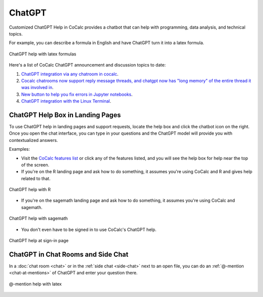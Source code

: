 .. index:: ChatGPT

=====================
ChatGPT
=====================

Customized ChatGPT Help in CoCalc provides a chatbot that can help with programming, data analysis, and technical topics.

For example, you can describe a formula in English and have ChatGPT turn it into a latex formula.

.. figure:: img/ch-4.png
   :width: 50%
   :align: center
   :alt: custom help latex formulas

   ChatGPT help with latex formulas

Here's a list of CoCalc ChatGPT announcement and discussion topics to date:

#. `ChatGPT integration via any chatroom in cocalc <https://github.com/sagemathinc/cocalc/discussions/6543>`_.

#. `Cocalc chatrooms now support reply message threads, and chatgpt now has "long memory" of the entire thread it was involved in <https://github.com/sagemathinc/cocalc/discussions/6567>`_.

#. `New button to help you fix errors in Jupyter notebooks <https://github.com/sagemathinc/cocalc/discussions/6584>`_.

#. `ChatGPT integration with the Linux Terminal <https://github.com/sagemathinc/cocalc/discussions/6594>`_.

####################################
ChatGPT Help Box in Landing Pages
####################################

To use ChatGPT help in landing pages and support requests, locate the help box and click the chatbot icon on the right. Once you open the chat interface, you can type in your questions and the ChatGPT model will provide you with contextualized answers.


Examples:

* Visit the `CoCalc features list <https://cocalc.com/features>`_ or click any of the features listed, and you will see the help box for help near the top of the screen.

* If you're on the R landing page and ask how to do something, it assumes you're using CoCalc and R and gives help related to that.

.. figure:: img/ch-r.png
   :width: 90%
   :align: center
   :alt: custom help with R

   ChatGPT help with R

* If you're on the sagemath landing page and ask how to do something, it assumes you're using CoCalc and sagemath.

.. figure:: img/ch-1.png
   :width: 90%
   :align: center
   :alt: custom help with sagemath

   ChatGPT help with sagemath

* You don't even have to be signed in to use CoCalc's ChatGPT  help.

.. figure:: img/ch-2.png
   :width: 90%
   :align: center
   :alt: custom help at sign-in page

   ChatGPT help at sign-in page

####################################
ChatGPT in Chat Rooms and Side Chat
####################################

In a :doc:`chat room <chat>` or in the :ref:`side chat <side-chat>` next to an open file, you can do an :ref:`@-mention <chat-at-mentions>` of ChatGPT and enter your question there.

.. figure:: img/ch-5.png
   :width: 70%
   :align: center
   :alt: @-mention help with latex

   @-mention help with latex


